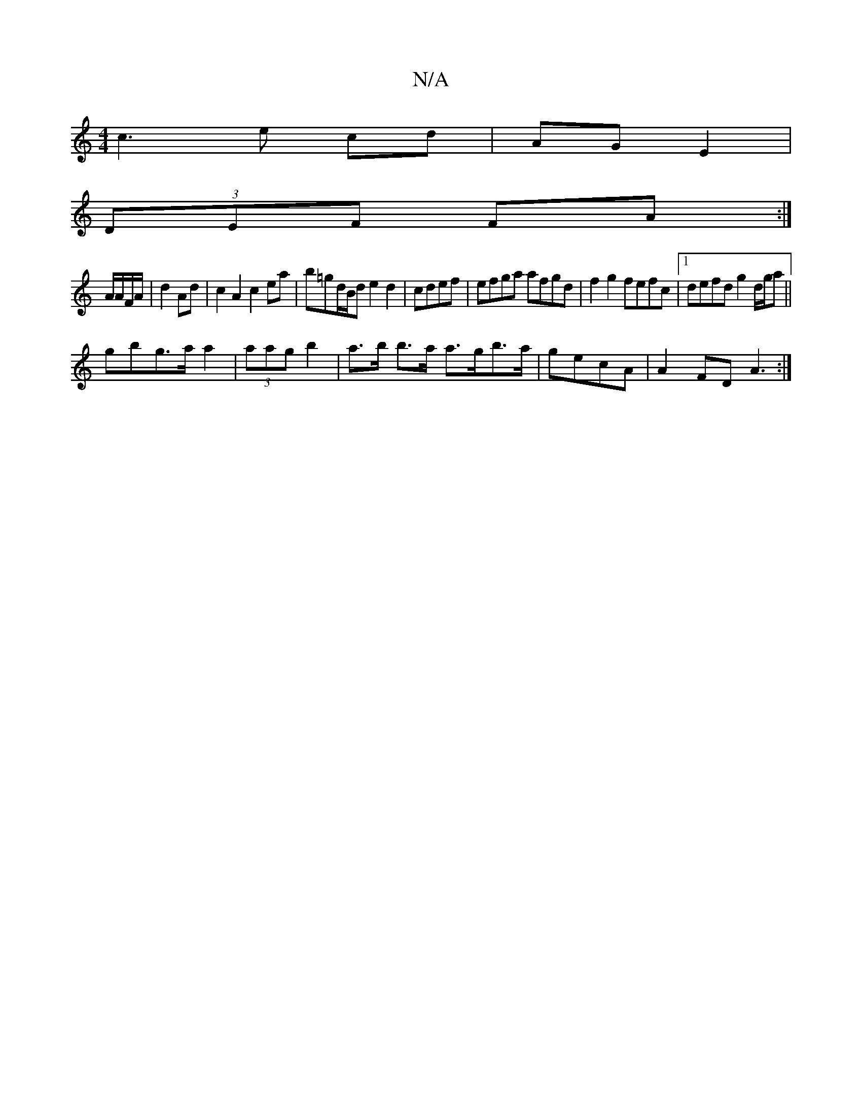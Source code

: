 X:1
T:N/A
M:4/4
R:N/A
K:Cmajor
 c3 e cd | AG E2 |
(3DEF FA :|
A/A/F/A/|d2 Ad | c2 A2 c2 ea|b=gd/B/d e2d2|cdef | efga afgd | f2g2 fefc |1 defd g2 d/g/a||
gb-g>a a2 | (3aag b2 | a>b b>a a>gb>a | gecA | A2 FD A3:|

A3e | df ef | g3d c